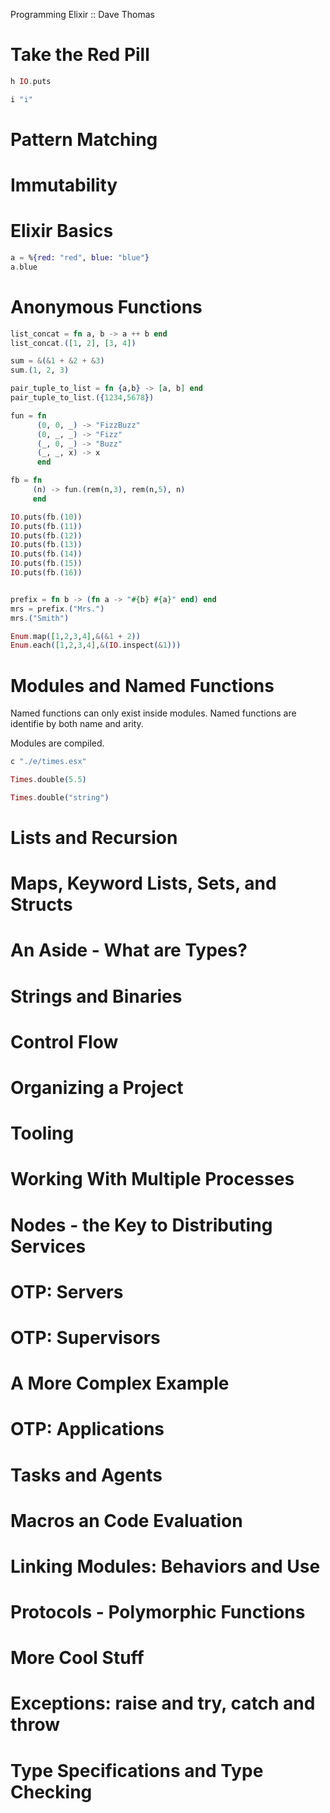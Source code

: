 Programming Elixir :: Dave Thomas

* Take the Red Pill

#+BEGIN_SRC elixir
h IO.puts
#+END_SRC

#+RESULTS:
: * def puts(device \\ group_leader(), item)
: 
: Writes `item` to the given `device`, similar to `write/2`,
: but adds a newline at the end.
: 

#+BEGIN_SRC elixir
i "i" 
#+END_SRC

#+RESULTS:
#+begin_example
Term
  "i"
Data type
  BitString
Byte size
  1
Description
  This is a string: a UTF-8 encoded binary. It's printed surrounded by
  "double quotes" because all UTF-8 encoded codepoints in it are printable.
Raw representation
  <<105>>
Reference modules
  String, :binary
#+end_example

* Pattern Matching
* Immutability
* Elixir Basics

#+BEGIN_SRC elixir
a = %{red: "red", blue: "blue"}
a.blue
#+END_SRC

#+RESULTS:
: "blue"

* Anonymous Functions

#+BEGIN_SRC elixir
list_concat = fn a, b -> a ++ b end
list_concat.([1, 2], [3, 4])
#+END_SRC

#+RESULTS:
: [1, 2, 3, 4]


#+BEGIN_SRC elixir
sum = &(&1 + &2 + &3)
sum.(1, 2, 3)
#+END_SRC

#+RESULTS:
: 6

#+BEGIN_SRC elixir
pair_tuple_to_list = fn {a,b} -> [a, b] end  
pair_tuple_to_list.({1234,5678})
#+END_SRC

#+RESULTS:
: [1234, 5678]

#+BEGIN_SRC elixir
fun = fn
      (0, 0, _) -> "FizzBuzz"
      (0, _, _) -> "Fizz"
      (_, 0, _) -> "Buzz"
      (_, _, x) -> x
      end

fb = fn
     (n) -> fun.(rem(n,3), rem(n,5), n)
     end

IO.puts(fb.(10))
IO.puts(fb.(11)) 
IO.puts(fb.(12))
IO.puts(fb.(13))
IO.puts(fb.(14))
IO.puts(fb.(15))
IO.puts(fb.(16))
#+END_SRC

#+RESULTS:
: Buzz
: 11
: Fizz
: 13
: 14
: FizzBuzz
: 16
: :ok


#+BEGIN_SRC elixir

#+END_SRC

#+BEGIN_SRC elixir
prefix = fn b -> (fn a -> "#{b} #{a}" end) end 
mrs = prefix.("Mrs.")
mrs.("Smith")

#+END_SRC

#+RESULTS:
: "Mrs. Smith"

#+BEGIN_SRC elixir
Enum.map([1,2,3,4],&(&1 + 2))
Enum.each([1,2,3,4],&(IO.inspect(&1)))
#+END_SRC

#+RESULTS:
: 1
: 2
: 3
: 4
: :ok

* Modules and Named Functions
Named functions can only exist inside modules. 
Named functions are identifie by both name and arity.

Modules are compiled.

#+BEGIN_SRC elixir
c "./e/times.esx"
#+END_SRC

#+RESULTS:
: [Times]

#+BEGIN_SRC elixir
Times.double(5.5)
#+END_SRC

#+RESULTS:
: 11.0

#+BEGIN_SRC elixir
Times.double("string")
#+END_SRC

#+RESULTS:
: ** (ArithmeticError) bad argument in arithmetic expression: "string" * 2
:     :erlang.*("string", 2)
:     e/times.esx:3: Times.double/1



* Lists and Recursion
* Maps, Keyword Lists, Sets, and Structs
* An Aside - What are Types?
* Strings and Binaries
* Control Flow
* Organizing a Project
* Tooling
* Working With Multiple Processes
* Nodes - the Key to Distributing Services
* OTP: Servers
* OTP: Supervisors
* A More Complex Example
* OTP: Applications
* Tasks and Agents
* Macros an Code Evaluation
* Linking Modules: Behaviors and Use
* Protocols - Polymorphic Functions
* More Cool Stuff
* Exceptions: raise and try, catch and throw
* Type Specifications and Type Checking
